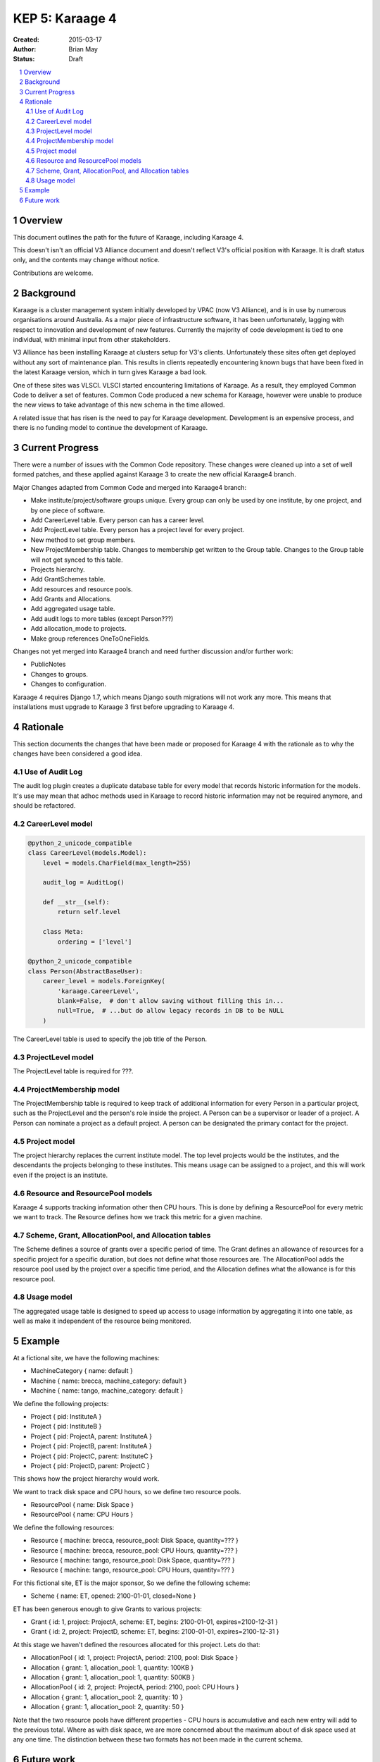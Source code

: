 KEP 5: Karaage 4
================

:Created: 2015-03-17
:Author: Brian May
:Status: Draft

.. contents:: :local:

.. sectnum::

Overview
--------
This document outlines the path for the future of Karaage, including Karaage 4.

This doesn't isn't an official V3 Alliance document and doesn't reflect V3's
official position with Karaage. It is draft status only, and the contents may
change without notice.

Contributions are welcome.


Background
----------
Karaage is a cluster management system initially developed by VPAC (now V3
Alliance), and is in use by numerous organisations around Australia. As a major
piece of infrastructure software, it has been unfortunately, lagging with
respect to innovation and development of new features. Currently the majority
of code development is tied to one individual, with minimal input from other
stakeholders.

V3 Alliance has been installing Karaage at clusters setup for V3's clients.
Unfortunately these sites often get deployed without any sort of maintenance
plan. This results in clients repeatedly encountering known bugs that
have been fixed in the latest Karaage version, which in turn gives
Karaage a bad look.

One of these sites was VLSCI. VLSCI started encountering limitations of
Karaage.  As a result, they employed Common Code to deliver a set of features.
Common Code produced a new schema for Karaage, however were unable to produce
the new views to take advantage of this new schema in the time allowed.

A related issue that has risen is the need to pay for Karaage development.
Development is an expensive process, and there is no funding model to
continue the development of Karaage.


Current Progress
----------------
There were a number of issues with the Common Code repository. These changes
were cleaned up into a set of well formed patches, and these applied against
Karaage 3 to create the new official Karaage4 branch.

Major Changes adapted from Common Code and merged into Karaage4 branch:

* Make institute/project/software groups unique. Every group can only be used
  by one institute, by one project, and by one piece of software.
* Add CareerLevel table. Every person can has a career level.
* Add ProjectLevel table. Every person has a project level for every project.
* New method to set group members.
* New ProjectMembership table. Changes to membership get written to the Group
  table. Changes to the Group table will not get synced to this table.
* Projects hierarchy.
* Add GrantSchemes table.
* Add resources and resource pools.
* Add Grants and Allocations.
* Add aggregated usage table.
* Add audit logs to more tables (except Person???)
* Add allocation_mode to projects.
* Make group references OneToOneFields.

Changes not yet merged into Karaage4 branch and need further discussion and/or
further work:

* PublicNotes
* Changes to groups.
* Changes to configuration.

Karaage 4 requires Django 1.7, which means Django south migrations will not
work any more. This means that installations must upgrade to Karaage 3 first
before upgrading to Karaage 4.

Rationale
---------
This section documents the changes that have been made or proposed for Karaage 4 with the rationale as to why the changes have been considered a good idea.

Use of Audit Log
~~~~~~~~~~~~~~~~
The audit log plugin creates a duplicate database table for every model that records historic information for the models.
It's use may mean that adhoc methods used in Karaage to record historic information may not be required anymore, and should
be refactored.

CareerLevel model
~~~~~~~~~~~~~~~~~

.. code-block:: python

    @python_2_unicode_compatible
    class CareerLevel(models.Model):
        level = models.CharField(max_length=255)

        audit_log = AuditLog()

        def __str__(self):
            return self.level

        class Meta:
            ordering = ['level']

    @python_2_unicode_compatible
    class Person(AbstractBaseUser):
        career_level = models.ForeignKey(
            'karaage.CareerLevel',
            blank=False,  # don't allow saving without filling this in...
            null=True,  # ...but do allow legacy records in DB to be NULL
        )

The CareerLevel table is used to specify the job title of the Person.

ProjectLevel model
~~~~~~~~~~~~~~~~~~
The ProjectLevel table is required for ???.

ProjectMembership model
~~~~~~~~~~~~~~~~~~~~~~~
The ProjectMembership table is required to keep track of additional information
for every Person in a particular project, such as the ProjectLevel and the
person's role inside the project. A Person can be a supervisor or leader of a
project. A Person can nominate a project as a default project. A person can
be designated the primary contact for the project.

Project model
~~~~~~~~~~~~~
The project hierarchy replaces the current institute model. The top level
projects would be the institutes, and the descendants the projects belonging
to these institutes. This means usage can be assigned to a project, and this
will work even if the project is an institute.

Resource and ResourcePool models
~~~~~~~~~~~~~~~~~~~~~~~~~~~~~~~~
Karaage 4 supports tracking information other then CPU hours. This is done
by defining a ResourcePool for every metric we want to track. The Resource
defines how we track this metric for a given machine.

Scheme,  Grant, AllocationPool, and Allocation tables
~~~~~~~~~~~~~~~~~~~~~~~~~~~~~~~~~~~~~~~~~~~~~~~~~~~~~
The Scheme defines a source of grants over a specific period of time. The
Grant defines an allowance of resources for a specific project for a specific
duration, but does not define what those resources are. The AllocationPool adds
the resource pool used by the project over a specific time period, and
the Allocation defines what the allowance is for this resource pool.

Usage model
~~~~~~~~~~~
The aggregated usage table is designed to speed up access to usage information
by aggregating it into one table, as well as make it independent of the
resource being monitored.


Example
-------
At a fictional site, we have the following machines:

* MachineCategory { name: default }
* Machine { name: brecca, machine_category: default }
* Machine { name: tango, machine_category: default }

We define the following projects:

* Project { pid: InstituteA }
* Project { pid: InstituteB }
* Project { pid: ProjectA, parent: InstituteA }
* Project { pid: ProjectB, parent: InstituteA }
* Project { pid: ProjectC, parent: InstituteC }
* Project { pid: ProjectD, parent: ProjectC }

This shows how the project hierarchy would work.

We want to track disk space and CPU hours, so we define two resource pools.

* ResourcePool { name: Disk Space }
* ResourcePool { name: CPU Hours }

We define the following resources:

* Resource { machine: brecca, resource_pool: Disk Space, quantity=??? }
* Resource { machine: brecca, resource_pool: CPU Hours, quantity=??? }
* Resource { machine: tango, resource_pool: Disk Space, quantity=??? }
* Resource { machine: tango, resource_pool: CPU Hours, quantity=??? }

For this fictional site, ET is the major sponsor, So we define the following
scheme:

* Scheme { name: ET, opened: 2100-01-01, closed=None }

ET has been generous enough to give Grants to various projects:

* Grant { id: 1, project: ProjectA, scheme: ET, begins: 2100-01-01, expires=2100-12-31 }
* Grant { id: 2, project: ProjectD, scheme: ET, begins: 2100-01-01, expires=2100-12-31 }

At this stage we haven't defined the resources allocated for this project. Lets
do that:

* AllocationPool { id: 1, project: ProjectA, period: 2100, pool: Disk Space }
* Allocation { grant: 1, allocation_pool: 1, quantity: 100KB }
* Allocation { grant: 1, allocation_pool: 1, quantity: 500KB }
* AllocationPool { id: 2, project: ProjectA, period: 2100, pool: CPU Hours }
* Allocation { grant: 1, allocation_pool: 2, quantity: 10 }
* Allocation { grant: 1, allocation_pool: 2, quantity: 50 }

Note that the two resource pools have different properties - CPU hours is
accumulative and each new entry will add to the previous total. Where as with
disk space, we are more concerned about the maximum about of disk space used
at any one time. The distinction between these two formats has not been made
in the current schema.


Future work
-----------
Future technical changes required:

* Investigate proposed changes to groups, see if this can be improved on.
* Import usage information into aggregated table.
* Migration to put usage information in new aggregated table.
* Rewrite usage plugin. New plugin should be able to graph data from multiple
  sources, e.g. CPU time and disk space.

Funding issues:

* It has been suggested that a way forward would be to make Karaage
  proprietary. However Karaage has always been Open Source software and has had
  contributions from different sources. Changing this would be infeasible.

* Another option that has been suggested is to develop proprietary add on
  plugins for Karaage. This would limit the exposure of these plugins however,
  and likely to severely limit the user base for the plugin.

* V3 Alliance should be selling support contracts with every Karaage
  installation deployed. We should be ensuring that all Karaage installations
  are up-to-date with the latest stable release of Karaage, with latest
  security updates.

* Furthermore V3 Alliance should supply feature requests in exchange for
  funding for the development work required.
